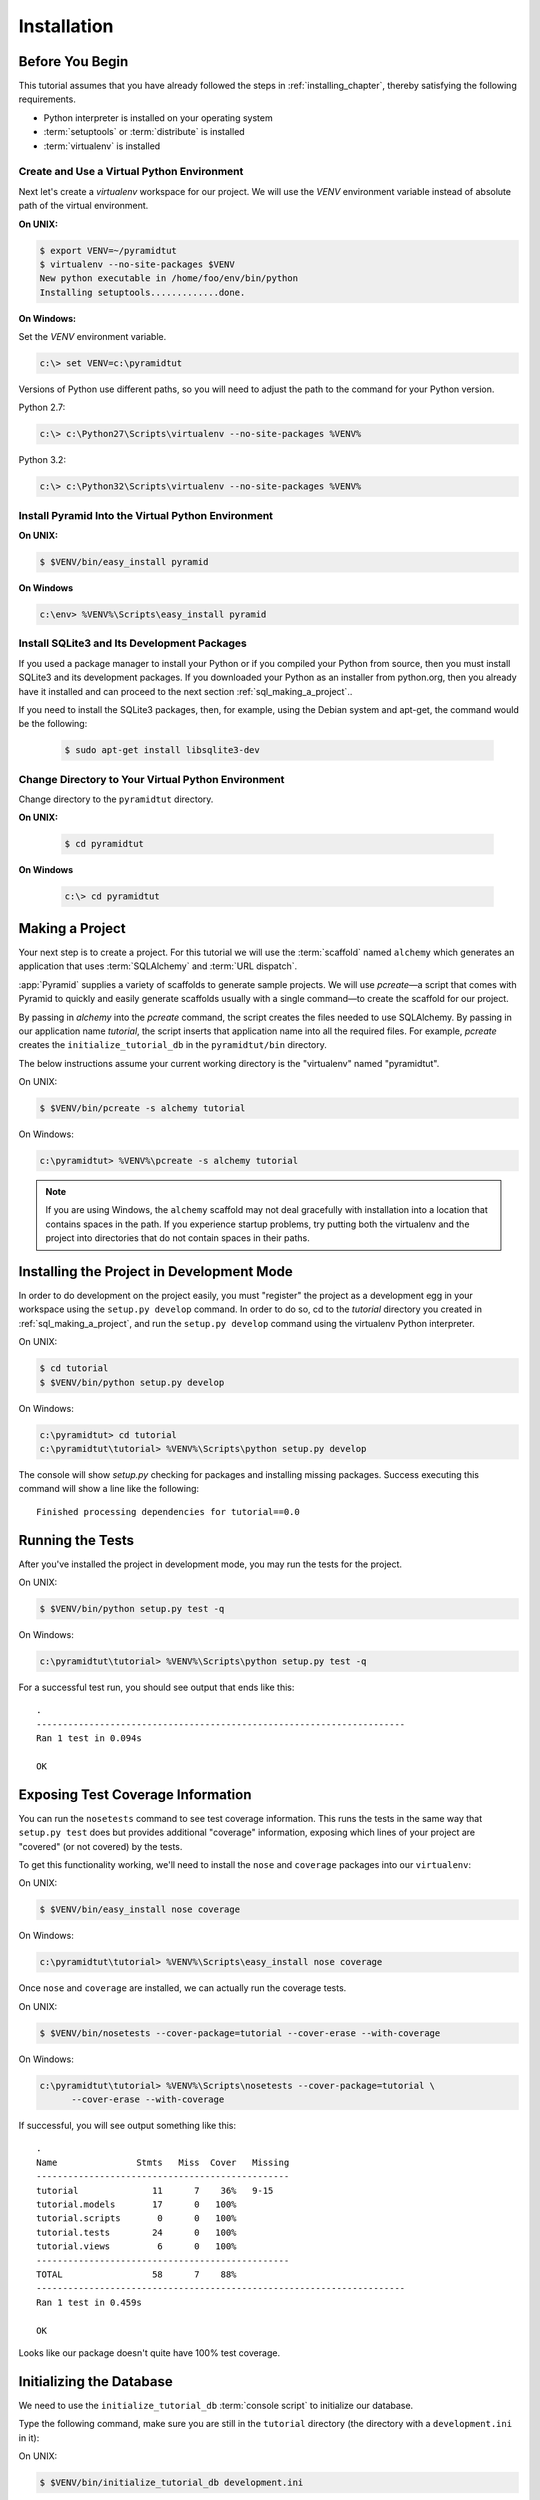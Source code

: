 ============
Installation
============

Before You Begin
================

This tutorial assumes that you have already followed the steps in
:ref:`installing_chapter`, thereby satisfying the following
requirements.

* Python interpreter is installed on your operating system
* :term:`setuptools` or :term:`distribute` is installed
* :term:`virtualenv` is installed

Create and Use a Virtual Python Environment
-------------------------------------------

Next let's create a `virtualenv` workspace for our project.  We will
use the `VENV` environment variable instead of absolute path of the
virtual environment.

**On UNIX:**

.. code-block:: text

   $ export VENV=~/pyramidtut
   $ virtualenv --no-site-packages $VENV
   New python executable in /home/foo/env/bin/python
   Installing setuptools.............done.

**On Windows:**

Set the `VENV` environment variable.

.. code-block:: text

   c:\> set VENV=c:\pyramidtut

Versions of Python use different paths, so you will need to adjust the
path to the command for your Python version.

Python 2.7:

.. code-block:: text

   c:\> c:\Python27\Scripts\virtualenv --no-site-packages %VENV%

Python 3.2:

.. code-block:: text

   c:\> c:\Python32\Scripts\virtualenv --no-site-packages %VENV%

Install Pyramid Into the Virtual Python Environment
---------------------------------------------------

**On UNIX:**

.. code-block:: text

   $ $VENV/bin/easy_install pyramid

**On Windows**

.. code-block:: text

   c:\env> %VENV%\Scripts\easy_install pyramid

Install SQLite3 and Its Development Packages
--------------------------------------------

If you used a package manager to install your Python or if you compiled
your Python from source, then you must install SQLite3 and its
development packages.  If you downloaded your Python as an installer
from python.org, then you already have it installed and can proceed to
the next section :ref:`sql_making_a_project`..

If you need to install the SQLite3 packages, then, for example, using
the Debian system and apt-get, the command would be the following:

   .. code-block:: text

      $ sudo apt-get install libsqlite3-dev

Change Directory to Your Virtual Python Environment
---------------------------------------------------

Change directory to the ``pyramidtut`` directory.

**On UNIX:**

   .. code-block:: text

      $ cd pyramidtut

**On Windows**

   .. code-block:: text

      c:\> cd pyramidtut

.. _sql_making_a_project:

Making a Project
================

Your next step is to create a project.  For this tutorial we will use
the :term:`scaffold` named ``alchemy`` which generates an application
that uses :term:`SQLAlchemy` and :term:`URL dispatch`.

:app:`Pyramid` supplies a variety of scaffolds to generate sample
projects. We will use `pcreate`—a script that comes with Pyramid to
quickly and easily generate scaffolds usually with a single command—to
create the scaffold for our project.

By passing in `alchemy` into the `pcreate` command, the script creates
the files needed to use SQLAlchemy. By passing in our application name
`tutorial`, the script inserts that application name into all the
required files. For example, `pcreate` creates the
``initialize_tutorial_db`` in the ``pyramidtut/bin`` directory.

The below instructions assume your current working directory is the
"virtualenv" named "pyramidtut".

On UNIX:

.. code-block:: text

   $ $VENV/bin/pcreate -s alchemy tutorial

On Windows:

.. code-block:: text

   c:\pyramidtut> %VENV%\pcreate -s alchemy tutorial

.. note:: If you are using Windows, the ``alchemy``
   scaffold may not deal gracefully with installation into a
   location that contains spaces in the path.  If you experience
   startup problems, try putting both the virtualenv and the project
   into directories that do not contain spaces in their paths.

.. _installing_project_in_dev_mode:

Installing the Project in Development Mode
==========================================

In order to do development on the project easily, you must "register"
the project as a development egg in your workspace using the
``setup.py develop`` command.  In order to do so, cd to the `tutorial`
directory you created in :ref:`sql_making_a_project`, and run the
``setup.py develop`` command using the virtualenv Python interpreter.

On UNIX:

.. code-block:: text

   $ cd tutorial
   $ $VENV/bin/python setup.py develop

On Windows:

.. code-block:: text

   c:\pyramidtut> cd tutorial
   c:\pyramidtut\tutorial> %VENV%\Scripts\python setup.py develop

The console will show `setup.py` checking for packages and installing
missing packages. Success executing this command will show a line like
the following::

   Finished processing dependencies for tutorial==0.0

.. _sql_running_tests:

Running the Tests
=================

After you've installed the project in development mode, you may run
the tests for the project.

On UNIX:

.. code-block:: text

   $ $VENV/bin/python setup.py test -q

On Windows:

.. code-block:: text

   c:\pyramidtut\tutorial> %VENV%\Scripts\python setup.py test -q

For a successful test run, you should see output that ends like this::

  .
  ----------------------------------------------------------------------
  Ran 1 test in 0.094s
 
  OK

Exposing Test Coverage Information
==================================

You can run the ``nosetests`` command to see test coverage
information.  This runs the tests in the same way that ``setup.py
test`` does but provides additional "coverage" information, exposing
which lines of your project are "covered" (or not covered) by the
tests.

To get this functionality working, we'll need to install the ``nose`` and
``coverage`` packages into our ``virtualenv``:

On UNIX:

.. code-block:: text

   $ $VENV/bin/easy_install nose coverage

On Windows:

.. code-block:: text

   c:\pyramidtut\tutorial> %VENV%\Scripts\easy_install nose coverage

Once ``nose`` and ``coverage`` are installed, we can actually run the
coverage tests.

On UNIX:

.. code-block:: text

   $ $VENV/bin/nosetests --cover-package=tutorial --cover-erase --with-coverage

On Windows:

.. code-block:: text

   c:\pyramidtut\tutorial> %VENV%\Scripts\nosetests --cover-package=tutorial \
         --cover-erase --with-coverage

If successful, you will see output something like this::

  .
  Name               Stmts   Miss  Cover   Missing
  ------------------------------------------------
  tutorial              11      7    36%   9-15
  tutorial.models       17      0   100%   
  tutorial.scripts       0      0   100%   
  tutorial.tests        24      0   100%   
  tutorial.views         6      0   100%   
  ------------------------------------------------
  TOTAL                 58      7    88%   
  ----------------------------------------------------------------------
  Ran 1 test in 0.459s

  OK

Looks like our package doesn't quite have 100% test coverage.


.. _initialize_db_wiki2:

Initializing the Database
=========================

We need to use the ``initialize_tutorial_db`` :term:`console
script` to initialize our database.

Type the following command, make sure you are still in the ``tutorial``
directory (the directory with a ``development.ini`` in it):

On UNIX:

.. code-block:: text

   $ $VENV/bin/initialize_tutorial_db development.ini

On Windows:

.. code-block:: text

   c:\pyramidtut\tutorial> %VENV%\Scripts\initialize_tutorial_db development.ini

The output to your console should be something like this::

  2011-11-26 14:42:25,012 INFO  [sqlalchemy.engine.base.Engine][MainThread] 
                                PRAGMA table_info("models")
  2011-11-26 14:42:25,013 INFO  [sqlalchemy.engine.base.Engine][MainThread] ()
  2011-11-26 14:42:25,013 INFO  [sqlalchemy.engine.base.Engine][MainThread] 
  CREATE TABLE models (
  	id INTEGER NOT NULL, 
  	name VARCHAR(255), 
  	value INTEGER, 
  	PRIMARY KEY (id), 
  	UNIQUE (name)
  )
  2011-11-26 14:42:25,013 INFO  [sqlalchemy.engine.base.Engine][MainThread] ()
  2011-11-26 14:42:25,135 INFO  [sqlalchemy.engine.base.Engine][MainThread] 
                                COMMIT
  2011-11-26 14:42:25,137 INFO  [sqlalchemy.engine.base.Engine][MainThread] 
                                BEGIN (implicit)
  2011-11-26 14:42:25,138 INFO  [sqlalchemy.engine.base.Engine][MainThread] 
                                INSERT INTO models (name, value) VALUES (?, ?)
  2011-11-26 14:42:25,139 INFO  [sqlalchemy.engine.base.Engine][MainThread] 
                                (u'one', 1)
  2011-11-26 14:42:25,140 INFO  [sqlalchemy.engine.base.Engine][MainThread] 
                                COMMIT

Success!  You should now have a ``tutorial.sqlite`` file in your current working
directory.  This will be a SQLite database with a single table defined in it
(``models``).

.. _wiki2-start-the-application:

Starting the Application
========================

Start the application.

On UNIX:

.. code-block:: text

   $ $VENV/bin/pserve development.ini --reload

On Windows:

.. code-block:: text

   c:\pyramidtut\tutorial> %VENV%\Scripts\pserve development.ini --reload

If successful, you will see something like this on your console::

  Starting subprocess with file monitor
  Starting server in PID 8966.
  Starting HTTP server on http://0.0.0.0:6543

This means the server is ready to accept requests.

At this point, when you visit ``http://localhost:6543/`` in your web browser,
you will see the generated application's default page.

One thing you'll notice is the "debug toolbar" icon on right hand side of the
page.  You can read more about the purpose of the icon at
:ref:`debug_toolbar`.  It allows you to get information about your
application while you develop.

Decisions the ``alchemy`` Scaffold Has Made For You
=================================================================

Creating a project using the ``alchemy`` scaffold makes
the following assumptions:

- you are willing to use :term:`SQLAlchemy` as a database access tool

- you are willing to use :term:`url dispatch` to map URLs to code.

- you want to use ``ZopeTransactionExtension`` and ``pyramid_tm`` to scope
  sessions to requests

.. note::

   :app:`Pyramid` supports any persistent storage mechanism (e.g. object
   database or filesystem files, etc).  It also supports an additional
   mechanism to map URLs to code (:term:`traversal`).  However, for the
   purposes of this tutorial, we'll only be using url dispatch and
   SQLAlchemy.
